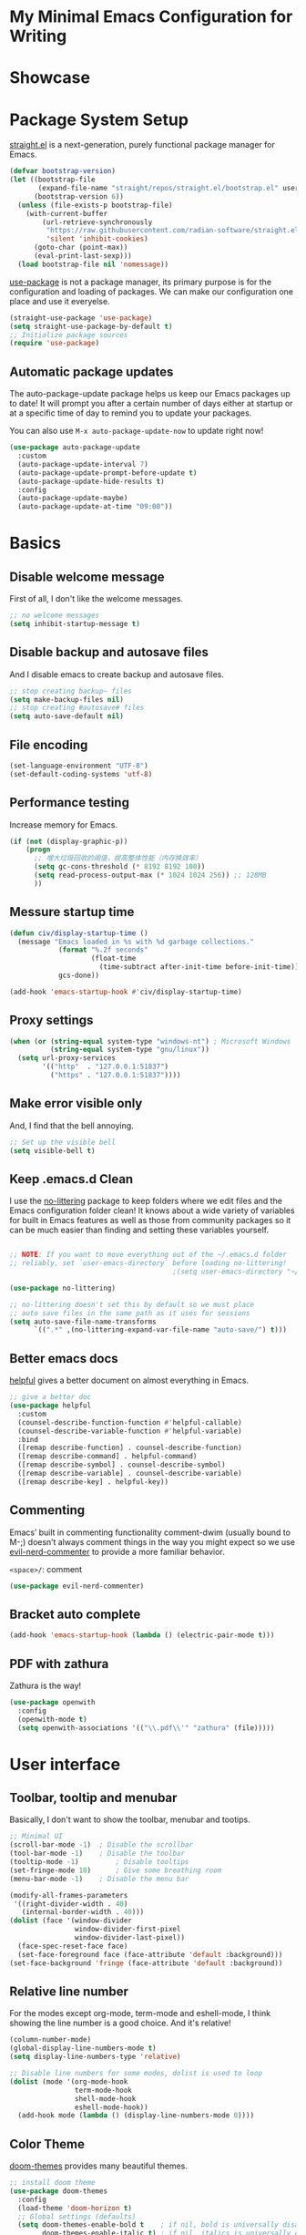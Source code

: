 * My Minimal Emacs Configuration for Writing
:PROPERTIES:
:ID:       81dcbf2a-a270-4194-a49e-b8bddace3af9
:END:

#+PROPERTY: header-args:emacs-lisp :tangle ~/.emacs.d/init.el :mkdirp yes

* Showcase

[[./images/Showcase.png]]

* Package System Setup

[[https://github.com/radian-software/straight.el#features][straight.el]] is a next-generation, purely functional package manager for Emacs.

#+begin_src emacs-lisp
  (defvar bootstrap-version)
  (let ((bootstrap-file
         (expand-file-name "straight/repos/straight.el/bootstrap.el" user-emacs-directory))
        (bootstrap-version 6))
    (unless (file-exists-p bootstrap-file)
      (with-current-buffer
          (url-retrieve-synchronously
           "https://raw.githubusercontent.com/radian-software/straight.el/develop/install.el"
           'silent 'inhibit-cookies)
        (goto-char (point-max))
        (eval-print-last-sexp)))
    (load bootstrap-file nil 'nomessage))
#+end_src

[[https://github.com/jwiegley/use-package][use-package]] is not a package manager, its primary purpose is for the configuration and loading of packages. We can make our configuration one place and use it everyelse.

#+begin_src emacs-lisp
  (straight-use-package 'use-package)
  (setq straight-use-package-by-default t)
  ;; Initialize package sources
  (require 'use-package)
#+end_src

** Automatic package updates

The auto-package-update package helps us keep our Emacs packages up to date!  It will prompt you after a certain number of days either at startup or at a specific time of day to remind you to update your packages.

You can also use =M-x auto-package-update-now= to update right now!

#+begin_src emacs-lisp
  (use-package auto-package-update
    :custom
    (auto-package-update-interval 7)
    (auto-package-update-prompt-before-update t)
    (auto-package-update-hide-results t)
    :config
    (auto-package-update-maybe)
    (auto-package-update-at-time "09:00"))

#+end_src

* Basics

** Disable welcome message 

First of all, I don't like the welcome messages.

#+begin_src emacs-lisp
  ;; no welcome messages
  (setq inhibit-startup-message t)
#+end_src

** Disable backup and autosave files

And I disable emacs to create backup and autosave files.

#+begin_src emacs-lisp
  ;; stop creating backup~ files
  (setq make-backup-files nil)
  ;; stop creating #autosave# files
  (setq auto-save-default nil)
#+end_src

** File encoding

#+begin_src emacs-lisp
  (set-language-environment "UTF-8")
  (set-default-coding-systems 'utf-8)
#+end_src

** Performance testing

Increase memory for Emacs.

#+begin_src emacs-lisp
  (if (not (display-graphic-p))
      (progn
        ;; 增大垃圾回收的阈值，提高整体性能（内存换效率）
        (setq gc-cons-threshold (* 8192 8192 100))
        (setq read-process-output-max (* 1024 1024 256)) ;; 128MB
        ))
#+end_src

** Messure startup time

#+begin_src emacs-lisp
  (defun civ/display-startup-time ()
    (message "Emacs loaded in %s with %d garbage collections."
              (format "%.2f seconds"
                      (float-time
                        (time-subtract after-init-time before-init-time)))
              gcs-done))

  (add-hook 'emacs-startup-hook #'civ/display-startup-time)
#+end_src

** Proxy settings

#+begin_src emacs-lisp
  (when (or (string-equal system-type "windows-nt") ; Microsoft Windows
            (string-equal system-type "gnu/linux"))
    (setq url-proxy-services
          '(("http"  . "127.0.0.1:51837")
            ("https" . "127.0.0.1:51837"))))
#+end_src

** Make error visible only

And, I find that the bell annoying.

#+begin_src emacs-lisp
  ;; Set up the visible bell
  (setq visible-bell t)
#+end_src

** Keep .emacs.d Clean

I use the [[https://github.com/emacscollective/no-littering/blob/master/no-littering.el][no-littering]] package to keep folders where we edit files and the Emacs configuration folder clean!  It knows about a wide variety of variables for built in Emacs features as well as those from community packages so it can be much easier than finding and setting these variables yourself.

#+begin_src emacs-lisp

  ;; NOTE: If you want to move everything out of the ~/.emacs.d folder
  ;; reliably, set `user-emacs-directory` before loading no-littering!
                                          ;(setq user-emacs-directory "~/.cache/emacs")

  (use-package no-littering)

  ;; no-littering doesn't set this by default so we must place
  ;; auto save files in the same path as it uses for sessions
  (setq auto-save-file-name-transforms
        `((".*" ,(no-littering-expand-var-file-name "auto-save/") t)))

#+end_src


** Better emacs docs

[[https://github.com/Wilfred/helpful][helpful]] gives a better document on almost everything in Emacs.

#+begin_src emacs-lisp
  ;; give a better doc
  (use-package helpful
    :custom
    (counsel-describe-function-function #'helpful-callable)
    (counsel-describe-variable-function #'helpful-variable)
    :bind
    ([remap describe-function] . counsel-describe-function)
    ([remap describe-command] . helpful-command)
    ([remap describe-symbol] . counsel-describe-symbol)
    ([remap describe-variable] . counsel-describe-variable)
    ([remap describe-key] . helpful-key))
#+end_src
** Commenting

Emacs’ built in commenting functionality comment-dwim (usually bound to M-;) doesn’t always comment things in the way you might expect so we use [[https://github.com/redguardtoo/evil-nerd-commenter][evil-nerd-commenter]] to provide a more familiar behavior.

=<space>/=: comment

#+begin_src emacs-lisp
  (use-package evil-nerd-commenter)
#+end_src

** Bracket auto complete

#+begin_src emacs-lisp
  (add-hook 'emacs-startup-hook (lambda () (electric-pair-mode t)))
#+end_src
** PDF with zathura

Zathura is the way!

#+begin_src emacs-lisp
  (use-package openwith
    :config
    (openwith-mode t)
    (setq openwith-associations '(("\\.pdf\\'" "zathura" (file)))))
#+end_src

* User interface

** Toolbar, tooltip and menubar

Basically, I don't want to show the toolbar, menubar and tootips.

#+begin_src emacs-lisp
  ;; Minimal UI
  (scroll-bar-mode -1)	; Disable the scrollbar
  (tool-bar-mode -1)	; Disable the toolbar
  (tooltip-mode -1)	        ; Disable tooltips
  (set-fringe-mode 10)      ; Give some breathing room
  (menu-bar-mode -1)	; Disable the menu bar
  
  (modify-all-frames-parameters
   '((right-divider-width . 40)
     (internal-border-width . 40)))
  (dolist (face '(window-divider
                  window-divider-first-pixel
                  window-divider-last-pixel))
    (face-spec-reset-face face)
    (set-face-foreground face (face-attribute 'default :background)))
  (set-face-background 'fringe (face-attribute 'default :background))
#+end_src

** Relative line number

For the modes except org-mode, term-mode and eshell-mode, I think showing the line number is a good choice. And it's relative!

#+begin_src emacs-lisp
  (column-number-mode)
  (global-display-line-numbers-mode t)
  (setq display-line-numbers-type 'relative)

  ;; Disable line numbers for some modes, dolist is used to loop
  (dolist (mode '(org-mode-hook
                  term-mode-hook
                  shell-mode-hook
                  eshell-mode-hook))
    (add-hook mode (lambda () (display-line-numbers-mode 0))))
#+end_src

** Color Theme

[[https://github.com/hlissner/emacs-doom-themes][doom-themes]] provides many beautiful themes.

#+begin_src emacs-lisp
  ;; install doom theme
  (use-package doom-themes
    :config 
    (load-theme 'doom-horizon t)
    ;; Global settings (defaults)
    (setq doom-themes-enable-bold t    ; if nil, bold is universally disabled
          doom-themes-enable-italic t) ; if nil, italics is universally disabled
    ;; Enable flashing mode-line on errors
    (doom-themes-visual-bell-config)
    ;; Corrects (and improves) org-mode's native fontification.
    (doom-themes-org-config))

#+end_src

** Font

From http://baohaojun.github.io/perfect-emacs-chinese-font.html.

#+begin_src emacs-lisp
  (defun civ/font-existsp (font)
    (if (null (x-list-fonts font))
        nil t))

  (defun civ/make-font-string (font-name font-size)
    (if (and (stringp font-size)
             (equal ":" (string (elt font-size 0))))
        (format "%s%s" font-name font-size)
      (format "%s-%s" font-name font-size)))

  (defvar civ/english-font-size nil)
  (defun civ/set-font (english-fonts
                       english-font-size
                       chinese-fonts
                       &optional chinese-fonts-scale
                       )
    (setq chinese-fonts-scale (or chinese-fonts-scale 1.20))
    (setq face-font-rescale-alist `(("Microsoft Yahei" . ,chinese-fonts-scale)
                                    ("Microsoft_Yahei" . ,chinese-fonts-scale)
                                    ("微软雅黑" . ,chinese-fonts-scale)
                                    ("WenQuanYi Zen Hei" . ,chinese-fonts-scale)))
    "english-font-size could be set to \":pixelsize=18\" or a integer.
    If set/leave chinese-font-size to nil, it will follow english-font-size"
    (require 'cl)                         ; for find if
    (setq civ/english-font-size english-font-size)
    (let ((en-font (civ/make-font-string
                    (find-if #'civ/font-existsp english-fonts)
                    english-font-size))
          (zh-font (font-spec :family (find-if #'civ/font-existsp chinese-fonts))))

      ;; Set the default English font
      ;;
      ;; The following 2 method cannot make the font settig work in new frames.
      ;; (set-default-font "Consolas:pixelsize=18")
      ;; (add-to-list 'default-frame-alist '(font . "Consolas:pixelsize=18"))
      ;; We have to use set-face-attribute
      (set-face-attribute
       'default nil :font en-font)
      (condition-case font-error
          (progn
            (set-face-font 'italic (font-spec :family "JetBrains Mono" :slant 'italic :weight 'normal :size (+ 0.0 english-font-size)))
            (set-face-font 'bold-italic (font-spec :family "JetBrains Mono" :slant 'italic :weight 'bold :size (+ 0.0 english-font-size)))

            (set-fontset-font t 'symbol (font-spec :family "JetBrains Mono")))
        (error nil))
      (set-fontset-font t 'symbol (font-spec :family "FiraCode Nerd Font") nil 'append)
      (set-fontset-font t nil (font-spec :family "DejaVu Sans"))

      ;; Set Chinese font
      ;; Do not use 'unicode charset, it will cause the english font setting invalid
      (dolist (charset '(kana han cjk-misc bopomofo))
        (set-fontset-font t charset zh-font)))
    )

  (defvar civ/english-fonts '("JetBrains Mono" "Monaco" "Consolas" "DejaVu Sans Mono" "Monospace" "Courier New"))
  (defvar civ/chinese-fonts '("Microsoft Yahei" "Microsoft_Yahei" "微软雅黑" "文泉驿等宽微米黑" "黑体" "新宋体" "宋体"))

  (civ/set-font
   civ/english-fonts
   14
   civ/chinese-fonts)

  (defvar civ/chinese-font-size-scale-alist nil)

  (setq civ/chinese-font-size-scale-alist '((12 . 1.25) (12.5 . 1.25) (14 . 1.20) (16 . 1.25) (20 . 1.20)))

  (defvar civ/english-font-size-steps '(9 10.5 11.5 12 12.5 13 14 16 18 20 22 40))
  (defun civ/step-frame-font-size (step)
    (let ((steps civ/english-font-size-steps)
          next-size)
      (when (< step 0)
        (setq steps (reverse civ/english-font-size-steps)))
      (setq next-size
            (cadr (member civ/english-font-size steps)))
      (when next-size
        (civ/set-font civ/english-fonts next-size civ/chinese-fonts (cdr (assoc next-size civ/chinese-font-size-scale-alist)))
        (message "Your font size is set to %.1f" next-size))))

  (global-set-key [(control x) (meta -)] (lambda () (interactive) (civ/step-frame-font-size -1)))
  (global-set-key [(control x) (meta +)] (lambda () (interactive) (civ/step-frame-font-size 1)))

  (set-face-attribute 'default nil :font (font-spec))
#+end_src

** Dashboard
#+begin_src emacs-lisp
  (use-package dashboard
    :config
    (dashboard-setup-startup-hook)
    (setq dashboard-banner-logo-title "This is Civitasv!")
    (setq dashboard-startup-banner 'official)
    (setq dashboard-center-content nil)
    (setq dashboard-show-shortcuts t)
    (setq dashboard-items '((recents  . 5)
                            (bookmarks . 5)
                            (agenda . 5)
                            (registers . 5)))
    )
#+end_src

** Better Mode line

[[https://github.com/seagle0128/doom-modeline][doom-modeline]] provides a better modeline. Before installing doom-modeline, you should install [[https://github.com/domtronn/all-the-icons.el][all-the-icons]] and use =M-x all-the-icons-install-font= to install all the fonts needed.

#+begin_src emacs-lisp
  ;; before using it, you should use `all-the-icons-install-fonts` to install the fonts
  (use-package all-the-icons
    :if (display-graphic-p))

  ;; emacs air line
  (use-package doom-modeline
    :hook (after-init . doom-modeline-mode)
    :custom ((doom-modeline-height 15)
             (doom-modeline-indent-info t)))
#+end_src

** Highlight Current Line

#+begin_src emacs-lisp
  ;; highlight current line
  (global-hl-line-mode 1)
#+end_src

** Emoji support for Emacs

#+begin_src emacs-lisp
  (use-package emojify
    :hook (after-init . global-emojify-mode))
#+end_src

** SVG Tag Mode

#+begin_src emacs-lisp
  (use-package svg-tag-mode
    :config
    (defconst date-re "[0-9]\\{4\\}-[0-9]\\{2\\}-[0-9]\\{2\\}")
    (defconst time-re "[0-9]\\{2\\}:[0-9]\\{2\\}")
    (defconst day-re "[A-Za-z]\\{3\\}")
    (defconst day-time-re (format "\\(%s\\)? ?\\(%s\\)?" day-re time-re))

    (defun svg-progress-percent (value)
      (svg-image (svg-lib-concat
                  (svg-lib-progress-bar (/ (string-to-number value) 100.0)
                                        nil :margin 0 :stroke 2 :radius 3 :padding 2 :width 11)
                  (svg-lib-tag (concat value "%")
                               nil :stroke 0 :margin 0)) :ascent 'center))

    (defun svg-progress-count (value)
      (let* ((seq (mapcar #'string-to-number (split-string value "/")))
             (count (float (car seq)))
             (total (float (cadr seq))))
        (svg-image (svg-lib-concat
                    (svg-lib-progress-bar (/ count total) nil
                                          :margin 0 :stroke 2 :radius 3 :padding 2 :width 11)
                    (svg-lib-tag value nil
                                 :stroke 0 :margin 0)) :ascent 'center)))
    (setq svg-tag-tags
          `(
            ;; Progress, format: [22%] [22/32]
            ("\\(\\[[0-9]\\{1,3\\}%\\]\\)" . ((lambda (tag)
                                                (svg-progress-percent (substring tag 1 -2)))))
            ("\\(\\[[0-9]+/[0-9]+\\]\\)" . ((lambda (tag)
                                              (svg-progress-count (substring tag 1 -1)))))
            ;; Org tags, format: :PROPERTIES:
            ("\\(:[A-Za-z0-9]+:\\)" . ((lambda (tag) (svg-tag-make tag))))
            ("\\(:[A-Za-z0-9]+[ \-]:\\)" . ((lambda (tag) tag)))
            ;; Task priority, format: [#Z]
            ("\\[#[a-zA-Z]\\]" . ( (lambda (tag)
                                  (svg-tag-make tag :face 'org-priority
                                                :beg 2 :end -1 :margin 0))))
            ;; TODO / DONE
            ("TODO" . ((lambda (tag) (svg-tag-make "TODO" :face 'org-todo :inverse t :margin 0))))
            ("DONE" . ((lambda (tag) (svg-tag-make "DONE" :face 'org-done :margin 0))))
            ;; Citation of the form [cite:@Knuth:1984]
            ("\\(\\[cite:@[A-Za-z]+:\\)" . ((lambda (tag)
                                              (svg-tag-make tag
                                                            :inverse t
                                                            :beg 7 :end -1
                                                            :crop-right t))))
            ("\\[cite:@[A-Za-z]+:\\([0-9]+\\]\\)" . ((lambda (tag)
                                                       (svg-tag-make tag
                                                                     :end -1
                                                                     :crop-left t))))

            ;; Active date (with or without day name, with or without time),
            ;; format: <2022-12-12>, <2022-12-12 12:21>
            (,(format "\\(<%s>\\)" date-re) .
             ((lambda (tag)
                (svg-tag-make tag :beg 1 :end -1 :margin 0))))
            (,(format "\\(<%s \\)%s>" date-re day-time-re) .
             ((lambda (tag)
                (svg-tag-make tag :beg 1 :inverse nil :crop-right t :margin 0))))
            (,(format "<%s \\(%s>\\)" date-re day-time-re) .
             ((lambda (tag)
                (svg-tag-make tag :end -1 :inverse t :crop-left t :margin 0))))

            ;; Inactive date  (with or without day name, with or without time)
            ;; format: <2022-12-12>, [2022-12-12 12:21]
            (,(format "\\(\\[%s\\]\\)" date-re) .
             ((lambda (tag)
                (svg-tag-make tag :beg 1 :end -1 :margin 0 :face 'org-date))))
            (,(format "\\(\\[%s \\)%s\\]" date-re day-time-re) .
             ((lambda (tag)
                (svg-tag-make tag :beg 1 :inverse nil :crop-right t :margin 0 :face 'org-date))))
            (,(format "\\[%s \\(%s\\]\\)" date-re day-time-re) .
             ((lambda (tag)
                (svg-tag-make tag :end -1 :inverse t :crop-left t :margin 0 :face 'org-date))))
            ))

    (dolist (mode '(org-mode-hook))
      (add-hook mode (lambda () (svg-tag-mode 1))))
    )
#+end_src

* Org Mode

[[https://orgmode.org/][Org Mode]] is one of the best modes in Emacs, It can make life easier.

** Org Babel

Org Babel allows us to evaluate code blocks in org file.

#+begin_src emacs-lisp
  (defun civ/org-babel-setup ()
    (org-babel-do-load-languages
     'org-babel-load-languages
     '((emacs-lisp .t)
       (python .t)
       (scheme .t)))

    (setq org-confirm-babel-evaluate nil)
    (setq org-babel-python-command "python"))
#+end_src

** Header

#+begin_src emacs-lisp
  (defun civ/org-font-setup ()
    ;; Replace list hyphen with dot
    (font-lock-add-keywords 'org-mode
                            '(("^ *\\([-]\\) "
                               (0 (prog1 () (compose-region (match-beginning 1) (match-end 1) "•"))))))

    ;; Set faces for heading levels
    (dolist (face '((org-level-1 . 1.2)
                    (org-level-2 . 1.1)
                    (org-level-3 . 1.05)
                    (org-level-4 . 1.0)
                    (org-level-5 . 1.1)
                    (org-level-6 . 1.1)
                    (org-level-7 . 1.1)
                    (org-level-8 . 1.1)))
      (set-face-attribute (car face) nil :font "JetBrains Mono" :weight 'regular :slant 'italic :height (cdr face))))
#+end_src

** Basic Config

This section contains the basic configuration for org-mode plus the configuration for Org agendas and capture templates.

#+begin_src emacs-lisp
  ;; org mode setting
  (defun civ/org-code-automatically-format ()
    "org code format"
    (interactive)
    (when (org-in-src-block-p)
      (org-edit-special)
      (indent-region (point-min) (point-max))
      (org-edit-src-exit)))

  (defun civ/org-mode-setup ()
    (org-indent-mode)
    (visual-line-mode 1)
    (setq org-src-tab-acts-natively t)
    (define-key org-mode-map
      (kbd "C-i") #'civ/org-code-automatically-format))

  (defun civ/org-agenda-show-svg ()
    (let* ((case-fold-search nil)
           (keywords (mapcar #'svg-tag--build-keywords svg-tag--active-tags))
           (keyword (car keywords)))
      (while keyword
        (save-excursion
          (while (re-search-forward (nth 0 keyword) nil t)
            (overlay-put (make-overlay
                          (match-beginning 0) (match-end 0))
                         'display  (nth 3 (eval (nth 2 keyword)))) ))
        (pop keywords)
        (setq keyword (car keywords)))))

  (add-hook 'org-agenda-finalize-hook #'civ/org-agenda-show-svg)

  ;; use org to organize your life
  (use-package org
    :hook (org-mode . civ/org-mode-setup)
    :config

    (setq org-agenda-start-with-log-mode t)
    (setq org-log-done 'time)
    (setq org-log-into-drawer t)

    ;; add org-habit, which enables us to show in agenda the STYLE
    ;; which value is habit
    (require 'org-habit)
    (add-to-list 'org-modules 'org-habit)
    (setq org-habit-graph-column 60)

    ;; add org-tempo, which enables us to add some typical language
    ;; and its alias, to input the alias and <TAB>, we can generate
    ;; the code block quickly
    (require 'org-tempo)
    (add-to-list 'org-structure-template-alist '("sh" . "src shell"))
    (add-to-list 'org-structure-template-alist '("el" . "src emacs-lisp"))
    (add-to-list 'org-structure-template-alist '("js" . "src javascript"))
    (add-to-list 'org-structure-template-alist '("py" . "src python"))
    (add-to-list 'org-structure-template-alist '("scm" . "src scheme"))

    ;; Save Org buffers after refiling!
    (advice-add 'org-refile :after 'org-save-all-org-buffers)

    (setq org-src-tab-acts-natively t)
    (civ/org-font-setup)
    (civ/org-babel-setup))
#+end_src

** Org Modern UI

#+begin_src emacs-lisp
  (use-package org-modern
    :after org
    :config
    (setq ;; Edit settings
     org-auto-align-tags nil
     org-tags-column 0
     org-fold-catch-invisible-edits 'show-and-error
     org-special-ctrl-a/e t
     org-insert-heading-respect-content t

     ;; Org styling, hide markup etc.
     org-hide-emphasis-markers nil
     org-pretty-entities nil
     org-ellipsis "  "

     ;; Agenda styling
     org-agenda-tags-column 0
     org-agenda-block-separator ?─
     org-agenda-time-grid
     '((daily today require-timed)
       (800 1000 1200 1400 1600 1800 2000)
       " ┄┄┄┄┄ " "┄┄┄┄┄┄┄┄┄┄┄┄┄┄┄")
     org-agenda-current-time-string
     "⭠ now ─────────────────────────────────────────────────")
    (global-org-modern-mode)
    )
#+end_src

** Center Org Buffers

Use [[https://github.com/joostkremers/visual-fill-column][visual-fill-column]] to center org-mode buffers for a more pleasing writing experience as it centers the contents of the buffer horizontally to seem more like you are editing a document. This is really a matter of personal preference so you can remove the block below if you don't like the behavior.

#+begin_src emacs-lisp
  (defun civ/org-mode-visual-fill ()
    (setq visual-fill-column-width 100
          visual-fill-column-center-text t)
    (visual-fill-column-mode 1))

  (use-package visual-fill-column
    :hook (org-mode . civ/org-mode-visual-fill))
#+end_src

** Auto-tangle Configuration Files

I don't want execute =org-babel-tangle= every time to make the configuration file change, so I make it automate.

#+begin_src emacs-lisp
  ;; Automatically tangle our Emacs.org config file when we save it
  (defun efs/org-babel-tangle-config ()
    (when (string-equal (buffer-file-name)
                        (expand-file-name "~/.emacs.d/Emacs.org"))
      ;; Dynamic scoping to the rescue
      (let ((org-confirm-babel-evaluate nil))
        (org-babel-tangle))))

  (add-hook 'org-mode-hook (lambda () (add-hook 'after-save-hook #'efs/org-babel-tangle-config)))
#+end_src

** Math Formulas

Use =<SPC>lp= to preview math formulas.

$$a^2=b$$

#+begin_src emacs-lisp
  (setq org-latex-create-formula-image-program 'dvipng)
  (setq org-latex-listings 'minted)
  (require 'ox-latex)
  (add-to-list 'org-latex-packages-alist '("" "minted"))
  (add-to-list 'org-latex-packages-alist '("" "listings"))
  (add-to-list 'org-latex-packages-alist '("" "color"))
  (setq org-format-latex-options (plist-put org-format-latex-options :scale 1.8))
#+end_src

* Keybindings

I prefer to use Vi-like editing command, so I use the [[https://evil.readthedocs.io/en/latest/index.html][evil-mode]] to realize it.

[[https://github.com/emacs-evil/evil-collection][evil-collection]] is used to automatically configure various Emacs modes with Vi-like keybindings for evil-mode.

[[https://github.com/abo-abo/hydra][hydra.el]] is best to make keybindings that have same prefix.

[[https://github.com/noctuid/general.el][general.el]] is used to create keybindings easily.

#+begin_src emacs-lisp
  ;; Make ESC quit prompts
  (global-set-key (kbd "<escape>") 'keyboard-escape-quit)

  (use-package hydra)

  ;; A hydra example:
  ;; When `hydra-text-scale/body` is invoked,
  ;; then j, k, f will appear, press j to increase text, press k to decrease text, presee f to finish.
  (defhydra hydra-text-scale (:timeout 4)
    "scale text"
    ("j" text-scale-increase "in")
    ("k" text-scale-decrease "out")
    ("f" nil "finished" :exit t))

  (defhydra hydra-agenda (:timeout 4)
    "org agenda"
    ("a" org-agenda "show agenda")
    ("t" org-set-tags-command "add tags")
    ("f" nil "finished" :exit t))

  (use-package undo-tree
    :hook (after-init . global-undo-tree-mode))

  ;; vim mode
  ;; N, I, V, R, 0, M, E state
  (use-package evil
    :init
    (setq evil-want-integration t)
    (setq evil-want-keybinding nil)
    (setq
     ;; Keybindings
     evil-toggle-key "C-z"   ; use C-z to change to and from Emacs state
     evil-disable-insert-state-bindings nil
     evil-want-C-w-delete t  ; delete a word in insert state
     evil-want-C-u-scroll t  ; scroll up
     evil-want-C-d-scroll t  ; scroll down
     evil-want-C-i-jump nil
     ;; Search
     evil-search-module 'isearch
     ;; Indentation
     evil-shift-width 2
     ;; Cursor movement 
     ;; Cursor display
     ;; Window management
     evil-split-window-below t
     evil-vsplit-window-right t
     evil-undo-system 'undo-tree
     )

    :config
    (evil-mode 1)

    ;; normal mode map
    (evil-global-set-key 'normal "U" 'evil-redo)

    ;; motion mode map
    (evil-global-set-key 'motion "j" 'evil-next-visual-line)
    (evil-global-set-key 'motion "k" 'evil-previous-visual-line)

    (evil-set-initial-state 'messages-buffer-mode 'normal)
    (evil-set-initial-state 'dashboard-mode 'normal))

  (use-package evil-collection
    :after evil
    :config
    (evil-collection-init))

  (use-package general
    :after evil
    :config
    (general-override-mode)
    (general-def
      :states 'normal
      :keymaps '(global override)
      "C-h" 'evil-window-left
      "C-j" 'evil-window-down
      "C-k" 'evil-window-up
      "C-l" 'evil-window-right
      )

    (general-create-definer visual_leader
      :states 'visual
      :keymaps '(global override)
      :prefix "SPC")

    (general-create-definer leader
      :states 'normal
      :keymaps '(global override)
      :prefix "SPC")

    (leader "<SPC>" 'counsel-M-x
      "bb" 'counsel-switch-buffer
      "b>" 'next-buffer
      "b<" 'previous-buffer
      "ff" 'counsel-find-file
      "df" 'describe-function
      "dv" 'describe-variable
      "dk" 'describe-key
      "dd" 'dired-jump
      "gg" 'magit
      "oe" 'org-export-dispatch
      "/"  'evilnc-comment-or-uncomment-lines
      )

    (visual_leader "/" 'evilnc-comment-or-uncomment-lines)

    (general-create-definer org_leader
      :states 'normal
      :keymaps '(org-mode-map override)
      :prefix "SPC")

    (org_leader "lp" 'org-latex-preview)
    ) 
#+end_src

** Which Key

[[https://github.com/justbur/emacs-which-key][which-key]] is a good libarary to provide some hints on the shortcut, for example, if we input =C-x=, it will toggle a UI panel to show all the commands which start with =C-x=.

#+begin_src emacs-lisp
  ;; give a hint on the shortcut
  (use-package which-key
    :init (which-key-mode)
    :diminish which-key-mode
    :config
    (setq which-key-idle-delay 0.3))
#+end_src


* Ivy and Counsel

[[https://oremacs.com/swiper/][Ivy]] is an excellent completion framework for Emacs. It provides a minimal yet powerful selection menu that appears when you open files, switch buffers, and for many other tasks in Emacs. Counsel is a customized set of commands to replace `find-file` with `counsel-find-file`, etc which provide useful commands for each of the default completion commands.

[[https://github.com/Yevgnen/ivy-rich][ivy-rich]] adds extra columns to a few of the Counsel commands to provide more information about each item.

#+begin_src emacs-lisp
  ;; ivy: generic completion machanism
  ;; swiper: an ivy-enhanced alternative to isearch
  (use-package ivy
    :diminish
    :bind (("C-s" . swiper)
           :map ivy-minibuffer-map
           ("TAB" . ivy-alt-done)
           ("C-l" . ivy-alt-done)
           ("C-j" . ivy-next-line)
           ("C-k" . ivy-previous-line)
           :map ivy-switch-buffer-map
           ("C-k" . ivy-previous-line)
           ("C-l" . ivy-done)
           ("C-d" . ivy-switch-buffer-kill)
           :map ivy-reverse-i-search-map
           ("C-k" . ivy-previous-line)
           ("C-d" . ivy-reverse-i-search-kill))
    :config
    (setq ivy-use-virtual-buffers t
          ivy-count-format "(%d/%d) ")

    (ivy-mode 1))

  ;; counsel: a collection of ivy-enhanced versions of common Emacs commands
  (use-package counsel
    :bind ( :map minibuffer-local-map
            ("C-r" . 'counsel-minibuffer-history))
    :config
    (setq ivy-initial-inputs-alist nil))

  ;; ivy-rich: give description on the command, make ivy better
  (use-package ivy-rich
    :init
    (ivy-rich-mode 1))
#+end_src

* Magit

Magit is powerful.

#+begin_src emacs-lisp
  (use-package magit)

  (use-package forge
    :after magit
    :init
    (setq forge-add-default-sections nil)
    (setq forge-add-default-bindings nil))
#+end_src

* Company Mode

[[http://company-mode.github.io/][Company Mode]] provides a nicer in-buffer completion interface than completion-at-point which is more reminiscent of what you would expect from an IDE. I add a simple configuration to make the keybindings a little more useful (TAB now completes the selection and initiates completion at the current location if needed).

#+begin_src emacs-lisp
  (setq tab-always-indent 'complete)
  (use-package company
    :hook (after-init . global-company-mode)
    :bind (:map company-active-map
                ("<tab>" . company-complete-selection)
                ("<return>" . company-complete-selection)
                ("RET" . company-complete-selection))
    :custom
    (company-minimum-prefix-length 1)
    (company-idle-delay 0.0)

    :config
    (use-package company-math
      :config
      ;; global activation of the unicode symbol completion 
      (add-to-list 'company-backends 'company-math-symbols-unicode))
    ;; (use-package company-box
    ;;   :hook (company-mode . company-box-mode))
    )
#+end_src

* Terminal

** term-mode

=term-mode= is a built-in terminal emulator in Emacs.  Because it is written in Emacs Lisp, you can start using it immediately with very little configuration.  If you are on Linux or macOS, =term-mode= is a great choice to get started because it supports fairly complex terminal applications (=htop=, =vim=, etc) and works pretty reliably.  However, because it is written in Emacs Lisp, it can be slower than other options like =vterm=.  The speed will only be an issue if you regularly run console apps with a lot of output.

One important thing to understand is =line-mode= versus =char-mode=.  =line-mode= enables you to use normal Emacs keybindings while moving around in the terminal buffer while =char-mode= sends most of your keypresses to the underlying terminal.  While using =term-mode=, you will want to be in =char-mode= for any terminal applications that have their own keybindings.  If you're just in your usual shell, =line-mode= is sufficient and feels more integrated with Emacs.

With =evil-collection= installed, you will automatically switch to =char-mode= when you enter Evil's insert mode (press =i=).  You will automatically be switched back to =line-mode= when you enter Evil's normal mode (press =ESC=).

Run a terminal with =M-x term!=

*Useful key bindings:*

- =C-c C-p= / =C-c C-n= - go back and forward in the buffer's prompts (also =[[= and =]]= with evil-mode)
- =C-c C-k= - Enter char-mode
- =C-c C-j= - Return to line-mode
- If you have =evil-collection= installed, =term-mode= will enter char mode when you use Evil's Insert mode
  
#+begin_src emacs-lisp
  (when (string-equal system-type "gnu/linux")  ; Linux
    (use-package term
      :config
      (setq explicit-shell-file-name "zsh") ;; Change this to zsh, etc
      ;;(setq explicit-zsh-args '())         ;; Use 'explicit-<shell>-args for shell-specific args

      ;; Match the default Bash shell prompt.  Update this if you have a custom prompt
      (setq term-prompt-regexp "^[^#$%>\n]*[#$%>] *")))
#+end_src

** eshell

[[https://www.gnu.org/software/emacs/manual/html_mono/eshell.html#Contributors-to-Eshell][Eshell]] is Emacs' own shell implementation written in Emacs Lisp.  It provides you with a cross-platform implementation (even on Windows!) of the common GNU utilities you would find on Linux and macOS (=ls=, =rm=, =mv=, =grep=, etc).  It also allows you to call Emacs Lisp functions directly from the shell and you can even set up aliases (like aliasing =vim= to =find-file=).  Eshell is also an Emacs Lisp REPL which allows you to evaluate full expressions at the shell.

The downsides to Eshell are that it can be harder to configure than other packages due to the particularity of where you need to set some options for them to go into effect, the lack of shell completions (by default) for some useful things like Git commands, and that REPL programs sometimes don't work as well.  However, many of these limitations can be dealt with by good configuration and installing external packages, so don't let that discourage you from trying it!

*Useful key bindings:*

- =C-c C-p= / =C-c C-n= - go back and forward in the buffer's prompts (also =[[= and =]]= with evil-mode)
- =M-p= / =M-n= - go back and forward in the input history
- =C-c C-u= - delete the current input string backwards up to the cursor
- =counsel-esh-history= - A searchable history of commands typed into Eshell

We will be covering Eshell more in future videos highlighting other things you can do with it.

For more thoughts on Eshell, check out these articles by Pierre Neidhardt:
- https://ambrevar.xyz/emacs-eshell/index.html
- https://ambrevar.xyz/emacs-eshell-versus-shell/index.html

#+begin_src emacs-lisp
  (defun civ/configure-eshell ()
    ;; Save command history when commands are entered
    (add-hook 'eshell-pre-command-hook 'eshell-save-some-history)

    ;; Truncate buffer for performance
    (add-to-list 'eshell-output-filter-functions 'eshell-truncate-buffer)

    ;; Bind some useful keys for evil-mode
    (evil-define-key '(normal insert visual) eshell-mode-map (kbd "C-r") 'counsel-esh-history)
    (evil-define-key '(normal insert visual) eshell-mode-map (kbd "<home>") 'eshell-bol)
    (evil-normalize-keymaps)

    (setq eshell-history-size         10000
          eshell-buffer-maximum-lines 10000
          eshell-hist-ignoredups t
          eshell-scroll-to-bottom-on-input t))

  (use-package eshell-git-prompt)

  (use-package eshell
    :hook (eshell-first-time-mode . civ/configure-eshell)
    :config

    (with-eval-after-load 'esh-opt
      (setq eshell-destroy-buffer-when-process-dies t)
      (setq eshell-visual-commands '("htop" "zsh" "vim")))

    (eshell-git-prompt-use-theme 'simple))
#+end_src

* File ManageMent

** Dired

Dired is a built-in file manager for Emacs that does some pretty amazing things!  Here are some key bindings you should try out:

*** Key Bindings

**** Navigation

*Emacs* / *Evil*
- =n= / =j= - next line
- =p= / =k= - previous line
- =j= / =J= - jump to file in buffer
- =RET= - select file or directory
- =^= - go to parent directory
- =S-RET= / =g O= - Open file in "other" window
- =M-RET= - Show file in other window without focusing (previewing files)
- =g o= (=dired-view-file=) - Open file but in a "preview" mode, close with =q=
- =g= / =g r= Refresh the buffer with =revert-buffer= after changing configuration (and after filesystem changes!)
    
**** Marking files

- =m= - Marks a file
- =u= - Unmarks a file
- =U= - Unmarks all files in buffer
- =*t= / =t= - Inverts marked files in buffer
- =% m= - Mark files in buffer using regular expression
- =*= - Lots of other auto-marking functions
- =k= / =K= - "Kill" marked items (refresh buffer with =g= / =g r= to get them back)
- Many operations can be done on a single file if there are no active marks!
 
**** Copying and Renaming files

- =C= - Copy marked files (or if no files are marked, the current file)
- Copying single and multiple files
- =U= - Unmark all files in buffer
- =R= - Rename marked files, renaming multiple is a move!
- =% R= - Rename based on regular expression: =^test= , =old-\&=

*Power command*: =C-x C-q= (=dired-toggle-read-only=) - Makes all file names in the buffer editable directly to rename them!  Press =Z Z= to confirm renaming or =Z Q= to abort.

**** Deleting files

- =D= - Delete marked file
- =d= - Mark file for deletion
- =x= - Execute deletion for marks
- =delete-by-moving-to-trash= - Move to trash instead of deleting permanently

**** Creating and extracting archives

- =Z= - Compress or uncompress a file or folder to (=.tar.gz=)
- =c= - Compress selection to a specific file
- =dired-compress-files-alist= - Bind compression commands to file extension

**** Other common operations

- =T= - Touch (change timestamp)
- =M= - Change file mode
- =O= - Change file owner
- =G= - Change file group
- =S= - Create a symbolic link to this file
- =L= - Load an Emacs Lisp file into Emacs

*** Configuration

#+begin_src emacs-lisp
  (use-package dired
    :straight nil
    :commands (dired dired-jump)
    :custom ((dired-listing-switches "-agho --group-directories-first"))
    :config
    (evil-collection-define-key 'normal 'dired-mode-map
      "h" 'dired-single-up-directory
      "l" 'dired-single-buffer)

    (use-package dired-single)

    (use-package all-the-icons-dired
      :hook (dired-mode . all-the-icons-dired-mode))

    (use-package dired-hide-dotfiles
      :hook (dired-mode . dired-hide-dotfiles-mode)
      :config
      (evil-collection-define-key 'normal 'dired-mode-map
        "H" 'dired-hide-dotfiles-mode))
    )
#+end_src
